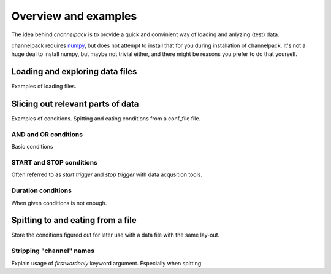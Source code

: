 Overview and examples
*********************

The idea behind `channelpack` is to provide a quick and convinient way of
loading and anlyzing (test) data.

channelpack requires `numpy <https://pypi.python.org/pypi/numpy>`_, but does not attempt to
install that for you during installation of channelpack. It's not a huge deal to
install numpy, but maybe not trivial either, and there might be reasons you
prefer to do that yourself.

Loading and exploring data files
================================

Examples of loading files.

Slicing out relevant parts of data
==================================

Examples of conditions. Spitting and eating conditions from a conf_file file.

AND and OR conditions
---------------------

Basic conditions

START and STOP conditions
-------------------------

Often referred to as `start trigger` and `stop trigger` with data acqusition
tools.

Duration conditions
-------------------

When given conditions is not enough.

Spitting to and eating from a file
==================================

Store the conditions figured out for later use with a data file with the same
lay-out.

Stripping "channel" names
-------------------------

Explain usage of `firstwordonly` keyword argument. Especially when spitting.
